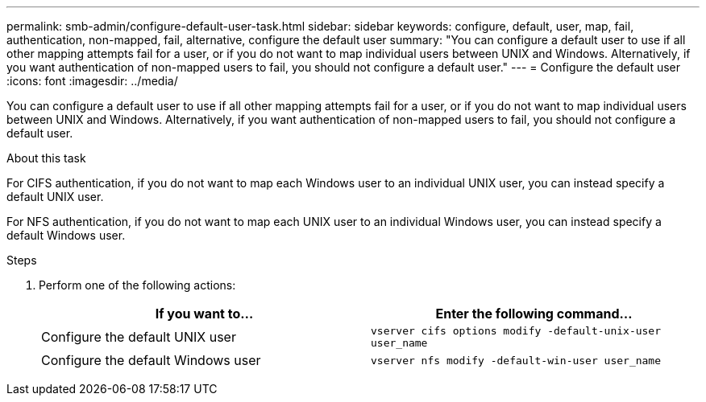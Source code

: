 ---
permalink: smb-admin/configure-default-user-task.html
sidebar: sidebar
keywords: configure, default, user, map, fail, authentication, non-mapped, fail, alternative, configure the default user
summary: "You can configure a default user to use if all other mapping attempts fail for a user, or if you do not want to map individual users between UNIX and Windows. Alternatively, if you want authentication of non-mapped users to fail, you should not configure a default user."
---
= Configure the default user
:icons: font
:imagesdir: ../media/

[.lead]
You can configure a default user to use if all other mapping attempts fail for a user, or if you do not want to map individual users between UNIX and Windows. Alternatively, if you want authentication of non-mapped users to fail, you should not configure a default user.

.About this task

For CIFS authentication, if you do not want to map each Windows user to an individual UNIX user, you can instead specify a default UNIX user.

For NFS authentication, if you do not want to map each UNIX user to an individual Windows user, you can instead specify a default Windows user.

.Steps

. Perform one of the following actions:
+
[options="header"]
|===
| If you want to...| Enter the following command...
a|
Configure the default UNIX user
a|
`vserver cifs options modify -default-unix-user user_name`
a|
Configure the default Windows user
a|
`vserver nfs modify -default-win-user user_name`
|===
